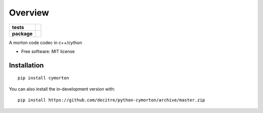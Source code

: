 ========
Overview
========

.. start-badges

.. list-table::
    :stub-columns: 1

    * - tests
      - | |github-actions| |requires|
        |
    * - package
      - | |version| |wheel| |supported-versions| |supported-implementations|
        | |commits-since|

.. |github-actions| image:: https://github.com/decitre/python-cymorton/actions/workflows/github-actions.yml/badge.svg
    :alt: GitHub Actions Build Status
    :target: https://github.com/decitre/python-cymorton/actions

.. |requires| image:: https://requires.io/github/decitre/python-cymorton/requirements.svg?branch=master
    :alt: Requirements Status
    :target: https://requires.io/github/decitre/python-cymorton/requirements/?branch=master

.. |version| image:: https://img.shields.io/pypi/v/cymorton.svg
    :alt: PyPI Package latest release
    :target: https://pypi.org/project/cymorton

.. |wheel| image:: https://img.shields.io/pypi/wheel/cymorton.svg
    :alt: PyPI Wheel
    :target: https://pypi.org/project/cymorton

.. |supported-versions| image:: https://img.shields.io/pypi/pyversions/cymorton.svg
    :alt: Supported versions
    :target: https://pypi.org/project/cymorton

.. |supported-implementations| image:: https://img.shields.io/pypi/implementation/cymorton.svg
    :alt: Supported implementations
    :target: https://pypi.org/project/cymorton

.. |commits-since| image:: https://img.shields.io/github/commits-since/decitre/python-cymorton/v0.0.2.svg
    :alt: Commits since latest release
    :target: https://github.com/decitre/python-cymorton/compare/v0.0.2...master



.. end-badges

A morton code codec in c++/cython

* Free software: MIT license

Installation
============

::

    pip install cymorton

You can also install the in-development version with::

    pip install https://github.com/decitre/python-cymorton/archive/master.zip

